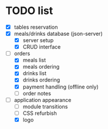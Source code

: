 * TODO list
  - [X] tables reservation
  - [X] meals/drinks database (json-server)
        - [X] server setup
        - [X] CRUD interface
  - [-] orders
        - [X] meals list
        - [X] meals ordering
        - [X] drinks list
        - [X] drinks ordering
        - [X] payment handling (offline only)
        - [ ] order notes
  - [-] application appearance
        - [ ] module transitions
        - [ ] CSS refurbish
        - [X] logo
